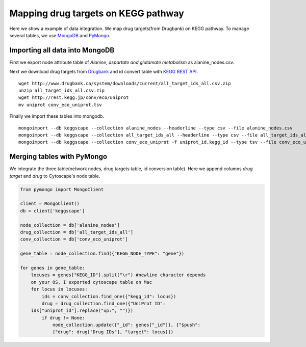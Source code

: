 ====================================
Mapping drug targets on KEGG pathway
====================================

Here we show a example of data integration.
We map drug targets(from Drugbank) on KEGG pathway.
To manage several tables, we use `MongoDB`_ and `PyMongo`_.

Importing all data into MongoDB
===============================

First we export node attribute table of *Alanine, aspartate and glutamate metabolism* as alanine_nodes.csv.

.. image:: https://raw.github.com/idekerlab/KEGGscape/develop/docs/images/table_export_from_menu.png
.. image:: https://raw.github.com/idekerlab/KEGGscape/develop/docs/images/export_table_pulldown.png
.. image:: https://raw.github.com/idekerlab/KEGGscape/develop/docs/images/export_table_csv.png

Next we download drug targets from `Drugbank`_ and id convert table with `KEGG REST API`_. ::

    wget http://www.drugbank.ca/system/downloads/current/all_target_ids_all.csv.zip
    unzip all_target_ids_all.csv.zip
    wget http://rest.kegg.jp/conv/eco/uniprot
    mv uniprot conv_eco_uniprot.tsv

Finally we import these tables into mongodb. ::

    mongoimport --db keggscape --collection alanine_nodes --headerline --type csv --file alanine_nodes.csv
    mongoimport --db keggscape --collection all_target_ids_all --headerline --type csv --file all_target_ids_all.csv
    mongoimport --db keggscape --collection conv_eco_uniprot -f uniprot_id,kegg_id --type tsv --file conv_eco_uniprot.tsv

.. _Drugbank: http://www.drugbank.ca
.. _MongoDB: http://www.mongodb.org/
.. _PyMongo: http://api.mongodb.org/python/current/
.. _KEGG REST API: http://www.kegg.jp/kegg/docs/keggapi.html

Merging tables with PyMongo
===========================

We integrate the three table(network nodes, drug targets table, id conversion table).
Here we append columns *drug target* and *drug* to Cytoscape's node table.

.. code-block:: python

    from pymongo import MongoClient
    
    client = MongoClient()
    db = client['keggscape']
    
    node_collection = db['alanine_nodes']
    drug_collection = db['all_target_ids_all']
    conv_collection = db['conv_eco_uniprot']
    
    gene_table = node_collection.find({"KEGG_NODE_TYPE": "gene"})
    
    for genes in gene_table:
        locuses = genes["KEGG_ID"].split("\r") #newline character depends
        on your OS, I exported cytoscape table on Mac
        for locus in locuses:
            ids = conv_collection.find_one({"kegg_id": locus})
            drug = drug_collection.find_one({"UniProt ID":
    	ids["uniprot_id"].replace("up:", "")})
            if drug != None:
                node_collection.update({"_id": genes["_id"]}, {"$push":
                {"drug": drug["Drug IDs"], "target": locus}})
